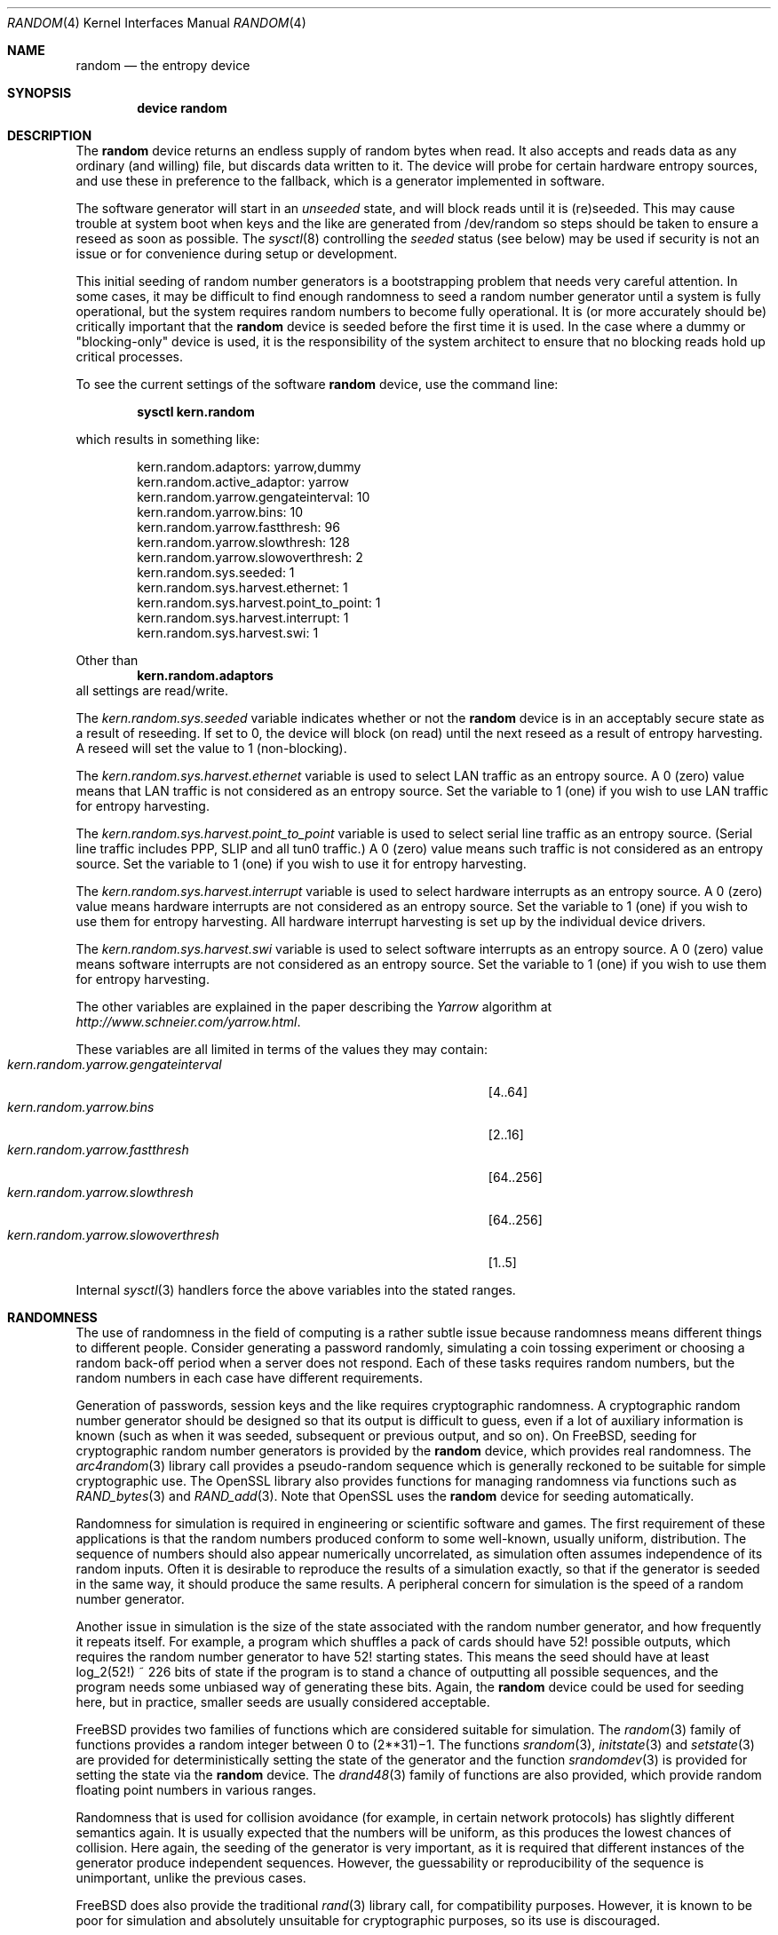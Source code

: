 .\" Copyright (c) 2001-2013	Mark R V Murray.  All rights reserved.
.\"
.\" Redistribution and use in source and binary forms, with or without
.\" modification, are permitted provided that the following conditions
.\" are met:
.\" 1. Redistributions of source code must retain the above copyright
.\"    notice, this list of conditions and the following disclaimer.
.\" 2. Redistributions in binary form must reproduce the above copyright
.\"    notice, this list of conditions and the following disclaimer in the
.\"    documentation and/or other materials provided with the distribution.
.\"
.\" THIS SOFTWARE IS PROVIDED BY THE AUTHOR AND CONTRIBUTORS ``AS IS'' AND
.\" ANY EXPRESS OR IMPLIED WARRANTIES, INCLUDING, BUT NOT LIMITED TO, THE
.\" IMPLIED WARRANTIES OF MERCHANTABILITY AND FITNESS FOR A PARTICULAR PURPOSE
.\" ARE DISCLAIMED.  IN NO EVENT SHALL THE AUTHOR OR CONTRIBUTORS BE LIABLE
.\" FOR ANY DIRECT, INDIRECT, INCIDENTAL, SPECIAL, EXEMPLARY, OR CONSEQUENTIAL
.\" DAMAGES (INCLUDING, BUT NOT LIMITED TO, PROCUREMENT OF SUBSTITUTE GOODS
.\" OR SERVICES; LOSS OF USE, DATA, OR PROFITS; OR BUSINESS INTERRUPTION)
.\" HOWEVER CAUSED AND ON ANY THEORY OF LIABILITY, WHETHER IN CONTRACT, STRICT
.\" LIABILITY, OR TORT (INCLUDING NEGLIGENCE OR OTHERWISE) ARISING IN ANY WAY
.\" OUT OF THE USE OF THIS SOFTWARE, EVEN IF ADVISED OF THE POSSIBILITY OF
.\" SUCH DAMAGE.
.\"
.\" $FreeBSD: release/10.0.0/share/man/man4/random.4 256381 2013-10-12 15:31:36Z markm $
.\"
.Dd October 12, 2013
.Dt RANDOM 4
.Os
.Sh NAME
.Nm random
.Nd the entropy device
.Sh SYNOPSIS
.Cd "device random"
.Sh DESCRIPTION
The
.Nm
device
returns an endless supply of random bytes when read.
It also accepts and reads data
as any ordinary (and willing) file,
but discards data written to it.
The device will probe for
certain hardware entropy sources,
and use these in preference to the fallback,
which is a generator implemented in software.
.Pp
The software generator will start in an
.Em unseeded
state, and will block reads until
it is (re)seeded.
This may cause trouble at system boot
when keys and the like
are generated from
/dev/random
so steps should be taken to ensure a
reseed as soon as possible.
The
.Xr sysctl 8
controlling the
.Em seeded
status (see below) may be used
if security is not an issue
or for convenience
during setup or development.
.Pp
This initial seeding
of random number generators
is a bootstrapping problem
that needs very careful attention.
In some cases,
it may be difficult
to find enough randomness
to seed a random number generator
until a system is fully operational,
but the system requires random numbers
to become fully operational.
It is (or more accurately should be)
critically important that the
.Nm
device is seeded
before the first time it is used.
In the case where a dummy or "blocking-only"
device is used,
it is the responsibility
of the system architect
to ensure that no blocking reads
hold up critical processes.
.Pp
To see the current settings of the software
.Nm
device, use the command line:
.Pp
.Dl sysctl kern.random
.Pp
which results in something like:
.Bd -literal -offset indent
kern.random.adaptors: yarrow,dummy
kern.random.active_adaptor: yarrow
kern.random.yarrow.gengateinterval: 10
kern.random.yarrow.bins: 10
kern.random.yarrow.fastthresh: 96
kern.random.yarrow.slowthresh: 128
kern.random.yarrow.slowoverthresh: 2
kern.random.sys.seeded: 1
kern.random.sys.harvest.ethernet: 1
kern.random.sys.harvest.point_to_point: 1
kern.random.sys.harvest.interrupt: 1
kern.random.sys.harvest.swi: 1
.Ed
.Pp
Other than
.Dl kern.random.adaptors
all settings are read/write.
.Pp
The
.Va kern.random.sys.seeded
variable indicates whether or not the
.Nm
device is in an acceptably secure state
as a result of reseeding.
If set to 0,
the device will block (on read)
until the next reseed
as a result of entropy harvesting.
A reseed will set the value to 1 (non-blocking).
.Pp
The
.Va kern.random.sys.harvest.ethernet
variable is used to select LAN traffic as an entropy source.
A 0 (zero) value means that LAN traffic
is not considered as an entropy source.
Set the variable to 1 (one)
if you wish to use LAN traffic for entropy harvesting.
.Pp
The
.Va kern.random.sys.harvest.point_to_point
variable is used to select serial line traffic as an entropy source.
(Serial line traffic includes PPP, SLIP and all tun0 traffic.)
A 0 (zero) value means such traffic
is not considered as an entropy source.
Set the variable to 1 (one)
if you wish to use it for entropy harvesting.
.Pp
The
.Va kern.random.sys.harvest.interrupt
variable is used to select hardware interrupts
as an entropy source.
A 0 (zero) value means hardware interrupts
are not considered as an entropy source.
Set the variable to 1 (one)
if you wish to use them for entropy harvesting.
All hardware interrupt harvesting is set up by the
individual device drivers.
.Pp
The
.Va kern.random.sys.harvest.swi
variable is used to select software interrupts
as an entropy source.
A 0 (zero) value means software interrupts
are not considered as an entropy source.
Set the variable to 1 (one)
if you wish to use them for entropy harvesting.
.Pp
The other variables are explained in the paper describing the
.Em Yarrow
algorithm at
.Pa http://www.schneier.com/yarrow.html .
.Pp
These variables are all limited
in terms of the values they may contain:
.Bl -tag -width "kern.random.yarrow.gengateinterval" -compact -offset indent
.It Va kern.random.yarrow.gengateinterval
.Bq 4..64
.It Va kern.random.yarrow.bins
.Bq 2..16
.It Va kern.random.yarrow.fastthresh
.Bq 64..256
.It Va kern.random.yarrow.slowthresh
.Bq 64..256
.It Va kern.random.yarrow.slowoverthresh
.Bq 1..5
.El
.Pp
Internal
.Xr sysctl 3
handlers force the above variables
into the stated ranges.
.Sh RANDOMNESS
The use of randomness in the field of computing
is a rather subtle issue because randomness means
different things to different people.
Consider generating a password randomly,
simulating a coin tossing experiment or
choosing a random back-off period when a server does not respond.
Each of these tasks requires random numbers,
but the random numbers in each case have different requirements.
.Pp
Generation of passwords, session keys and the like
requires cryptographic randomness.
A cryptographic random number generator should be designed
so that its output is difficult to guess,
even if a lot of auxiliary information is known
(such as when it was seeded, subsequent or previous output, and so on).
On
.Fx ,
seeding for cryptographic random number generators is provided by the
.Nm
device,
which provides real randomness.
The
.Xr arc4random 3
library call provides a pseudo-random sequence
which is generally reckoned to be suitable for
simple cryptographic use.
The OpenSSL library also provides functions for managing randomness
via functions such as
.Xr RAND_bytes 3
and
.Xr RAND_add 3 .
Note that OpenSSL uses the
.Nm
device for seeding automatically.
.Pp
Randomness for simulation is required in engineering or
scientific software and games.
The first requirement of these applications is
that the random numbers produced conform to some well-known,
usually uniform, distribution.
The sequence of numbers should also appear numerically uncorrelated,
as simulation often assumes independence of its random inputs.
Often it is desirable to reproduce
the results of a simulation exactly,
so that if the generator is seeded in the same way,
it should produce the same results.
A peripheral concern for simulation is
the speed of a random number generator.
.Pp
Another issue in simulation is
the size of the state associated with the random number generator, and
how frequently it repeats itself.
For example,
a program which shuffles a pack of cards should have 52!\& possible outputs,
which requires the random number generator to have 52!\& starting states.
This means the seed should have at least log_2(52!) ~ 226 bits of state
if the program is to stand a chance of outputting all possible sequences,
and the program needs some unbiased way of generating these bits.
Again,
the
.Nm
device could be used for seeding here,
but in practice, smaller seeds are usually considered acceptable.
.Pp
.Fx
provides two families of functions which are considered
suitable for simulation.
The
.Xr random 3
family of functions provides a random integer
between 0 to
.if t 2\u\s731\s10\d\(mi1.
.if n (2**31)\(mi1.
The functions
.Xr srandom 3 ,
.Xr initstate 3
and
.Xr setstate 3
are provided for deterministically setting
the state of the generator and
the function
.Xr srandomdev 3
is provided for setting the state via the
.Nm
device.
The
.Xr drand48 3
family of functions are also provided,
which provide random floating point numbers in various ranges.
.Pp
Randomness that is used for collision avoidance
(for example, in certain network protocols)
has slightly different semantics again.
It is usually expected that the numbers will be uniform,
as this produces the lowest chances of collision.
Here again,
the seeding of the generator is very important,
as it is required that different instances of
the generator produce independent sequences.
However, the guessability or reproducibility of the sequence is unimportant,
unlike the previous cases.
.Pp
.Fx
does also provide the traditional
.Xr rand 3
library call,
for compatibility purposes.
However,
it is known to be poor for simulation and
absolutely unsuitable for cryptographic purposes,
so its use is discouraged.
.Sh FILES
.Bl -tag -width ".Pa /dev/random"
.It Pa /dev/random
.El
.Sh SEE ALSO
.Xr arc4random 3 ,
.Xr drand48 3 ,
.Xr rand 3 ,
.Xr RAND_add 3 ,
.Xr RAND_bytes 3 ,
.Xr random 3 ,
.Xr sysctl 8
.Sh HISTORY
A
.Nm
device appeared in
.Fx 2.2 .
The early version was taken from Theodore Ts'o's entropy driver for Linux.
The current software implementation,
introduced in
.Fx 5.0 ,
is a complete rewrite by
.An Mark R V Murray ,
and is an implementation of the
.Em Yarrow
algorithm by Bruce Schneier,
.Em et al .
Significant infrastructure work was done by Arthur Mesh.
.Pp
The author gratefully acknowledges
significant assistance from VIA Technologies, Inc.
